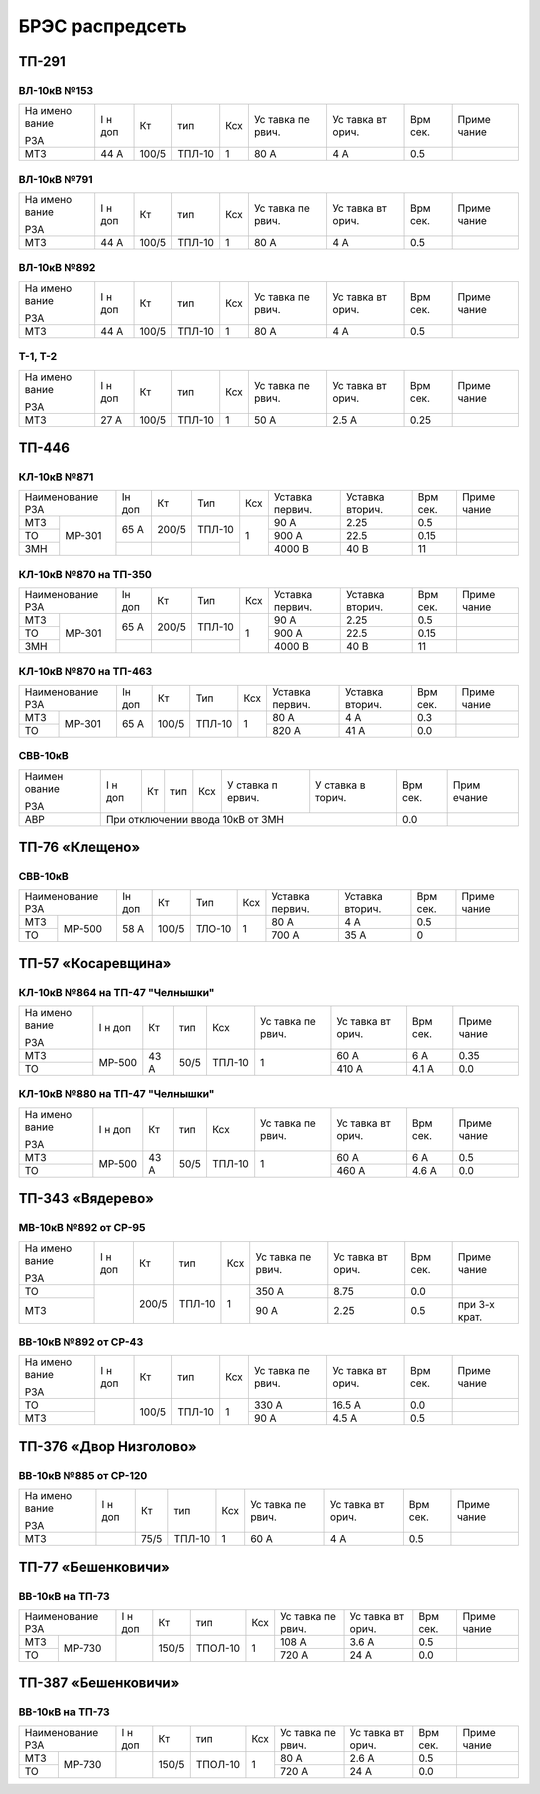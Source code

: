 БРЭС распредсеть
================

ТП-291
------

ВЛ-10кВ №153
~~~~~~~~~~~~

+-------+-------+-------+-------+-----+-------+-------+-------+-------+
| На    | I н   | Кт    | тип   | Ксх | Ус    | Ус    | Врм   | Приме |
| имено | доп   |       |       |     | тавка | тавка | сек.  | чание |
| вание |       |       |       |     | пе    | вт    |       |       |
|       |       |       |       |     | рвич. | орич. |       |       |
| РЗА   |       |       |       |     |       |       |       |       |
+-------+-------+-------+-------+-----+-------+-------+-------+-------+
| МТЗ   | 44 А  | 100/5 | ТПЛ-10| 1   | 80 А  | 4 А   | 0.5   |       |
+-------+-------+-------+-------+-----+-------+-------+-------+-------+

ВЛ-10кВ №791
~~~~~~~~~~~~

+-------+-------+-------+-------+-----+-------+-------+-------+-------+
| На    | I н   | Кт    | тип   | Ксх | Ус    | Ус    | Врм   | Приме |
| имено | доп   |       |       |     | тавка | тавка | сек.  | чание |
| вание |       |       |       |     | пе    | вт    |       |       |
|       |       |       |       |     | рвич. | орич. |       |       |
| РЗА   |       |       |       |     |       |       |       |       |
+-------+-------+-------+-------+-----+-------+-------+-------+-------+
| МТЗ   | 44 А  | 100/5 | ТПЛ-10| 1   | 80 А  | 4 А   | 0.5   |       |
+-------+-------+-------+-------+-----+-------+-------+-------+-------+

ВЛ-10кВ №892
~~~~~~~~~~~~

+-------+-------+-------+-------+-----+-------+-------+-------+-------+
| На    | I н   | Кт    | тип   | Ксх | Ус    | Ус    | Врм   | Приме |
| имено | доп   |       |       |     | тавка | тавка | сек.  | чание |
| вание |       |       |       |     | пе    | вт    |       |       |
|       |       |       |       |     | рвич. | орич. |       |       |
| РЗА   |       |       |       |     |       |       |       |       |
+-------+-------+-------+-------+-----+-------+-------+-------+-------+
| МТЗ   | 44 А  | 100/5 | ТПЛ-10| 1   | 80 А  | 4 А   | 0.5   |       |
+-------+-------+-------+-------+-----+-------+-------+-------+-------+

Т-1, Т-2
~~~~~~~~

+-------+-------+-------+-------+-----+-------+-------+-------+-------+
| На    | I н   | Кт    | тип   | Ксх | Ус    | Ус    | Врм   | Приме |
| имено | доп   |       |       |     | тавка | тавка | сек.  | чание |
| вание |       |       |       |     | пе    | вт    |       |       |
|       |       |       |       |     | рвич. | орич. |       |       |
| РЗА   |       |       |       |     |       |       |       |       |
+-------+-------+-------+-------+-----+-------+-------+-------+-------+
| МТЗ   | 27 А  | 100/5 | ТПЛ-10| 1   | 50 А  | 2.5 А | 0.25  |       |
+-------+-------+-------+-------+-----+-------+-------+-------+-------+

ТП-446
------

КЛ-10кВ №871
~~~~~~~~~~~~

+---------------+-------+-------+-------+-------+-------+-------+-------+-------+    
| Наименование  | Iн    | Кт    | Тип   | Ксх   |Уставка|Уставка| Врм   | Приме |    
| РЗА           | доп   |       |       |       |первич.|вторич.| сек.  | чание |    
+-------+-------+-------+-------+-------+-------+-------+-------+-------+-------+    
| МТЗ   |МР-301 | 65 А  | 200/5 | ТПЛ-10| 1     | 90 А  | 2.25  | 0.5   |       |
+-------+       |       |       |       |       +-------+-------+-------+-------+
| ТО    |       |       |       |       |       | 900 А | 22.5  | 0.15  |       |
+-------+       +-------+-------+-------+       +-------+-------+-------+-------+    
| ЗМН   |       |       |       |       |       |4000 В | 40 В  | 11    |       |
+-------+-------+-------+-------+-------+-------+-------+-------+-------+-------+    

КЛ-10кВ №870 на ТП-350
~~~~~~~~~~~~~~~~~~~~~~

+---------------+-------+-------+-------+-------+-------+-------+-------+-------+    
| Наименование  | Iн    | Кт    | Тип   | Ксх   |Уставка|Уставка| Врм   | Приме |    
| РЗА           | доп   |       |       |       |первич.|вторич.| сек.  | чание |    
+-------+-------+-------+-------+-------+-------+-------+-------+-------+-------+    
| МТЗ   |МР-301 | 65 А  | 200/5 | ТПЛ-10| 1     | 90 А  | 2.25  | 0.5   |       |
+-------+       |       |       |       |       +-------+-------+-------+-------+
| ТО    |       |       |       |       |       | 900 А | 22.5  | 0.15  |       |
+-------+       +-------+-------+-------+       +-------+-------+-------+-------+    
| ЗМН   |       |       |       |       |       |4000 В | 40 В  | 11    |       |
+-------+-------+-------+-------+-------+-------+-------+-------+-------+-------+    

КЛ-10кВ №870 на ТП-463
~~~~~~~~~~~~~~~~~~~~~~

+---------------+-------+-------+-------+-------+-------+-------+------+-------+    
| Наименование  | Iн    | Кт    | Тип   | Ксх   |Уставка|Уставка| Врм  | Приме |    
| РЗА           | доп   |       |       |       |первич.|вторич.| сек. | чание |    
+-------+-------+-------+-------+-------+-------+-------+-------+------+-------+
| МТЗ   |МР-301 | 65 А  | 100/5 | ТПЛ-10| 1     | 80 А  | 4 А   | 0.3  |       |
+-------+       |       |       |       |       +-------+-------+------+-------+
| ТО    |       |       |       |       |       | 820 А | 41 А  | 0.0  |       |
+-------+-------+-------+-------+-------+-------+-------+-------+------+-------+

СВВ-10кВ
~~~~~~~~

+--------+--------+-----+-----+-----+--------+--------+--------+--------+
| Наимен | I н    | Кт  | тип | Ксх | У      | У      | Врм    | Прим   |
| ование | доп    |     |     |     | ставка | ставка | сек.   | ечание |
|        |        |     |     |     | п      | в      |        |        |
| РЗА    |        |     |     |     | ервич. | торич. |        |        |
+--------+--------+-----+-----+-----+--------+--------+--------+--------+
|    АВР | При отключении ввода 10кВ от ЗМН           | 0.0    |        |
+--------+--------------------------------------------+--------+--------+

ТП-76 «Клещено»
---------------

СВВ-10кВ
~~~~~~~~

+---------------+-------+-------+-------+-------+-------+-------+-------+-------+    
| Наименование  | Iн    | Кт    | Тип   | Ксх   |Уставка|Уставка| Врм   | Приме |    
| РЗА           | доп   |       |       |       |первич.|вторич.| сек.  | чание |    
+-------+-------+-------+-------+-------+-------+-------+-------+-------+-------+    
| МТЗ   |МР-500 | 58 А  | 100/5 | ТЛО-10| 1     | 80 А  | 4 А   | 0.5   |       |
+-------+       +       |       |       |       +-------+-------+-------+-------+
| ТО    |       |       |       |       |       | 700 А | 35 А  | 0     |       |
+-------+-------+-------+-------+-------+-------+-------+-------+-------+-------+

ТП-57 «Косаревщина»
-------------------

КЛ-10кВ №864 на ТП-47 "Челнышки"
~~~~~~~~~~~~~~~~~~~~~~~~~~~~~~~~

+-------+-------+------+------+-------+-------+-------+-------+-------+
| На    | I н   | Кт   | тип  | Ксх   | Ус    | Ус    | Врм   | Приме |   
| имено | доп   |      |      |       | тавка | тавка | сек.  | чание |   
| вание |       |      |      |       | пе    | вт    |       |       |   
|       |       |      |      |       | рвич. | орич. |       |       |   
| РЗА   |       |      |      |       |       |       |       |       |   
+-------+-------+------+------+-------+-------+-------+-------+-------+
| МТЗ   | МР-500| 43 А | 50/5 | ТПЛ-10| 1     | 60 А  | 6 А   | 0.35  |   
+-------+       |      |      |       |       +-------+-------+-------+
| ТО    |       |      |      |       |       | 410 А | 4.1 А | 0.0   |
+-------+-------+------+------+-------+-------+-------+-------+-------+

КЛ-10кВ №880 на ТП-47 "Челнышки"
~~~~~~~~~~~~~~~~~~~~~~~~~~~~~~~~

+-------+-------+------+------+-------+-------+-------+-------+-------+
| На    | I н   | Кт   | тип  | Ксх   | Ус    | Ус    | Врм   | Приме |   
| имено | доп   |      |      |       | тавка | тавка | сек.  | чание |   
| вание |       |      |      |       | пе    | вт    |       |       |   
|       |       |      |      |       | рвич. | орич. |       |       |   
| РЗА   |       |      |      |       |       |       |       |       |   
+-------+-------+------+------+-------+-------+-------+-------+-------+
| МТЗ   | МР-500| 43 А | 50/5 | ТПЛ-10| 1     | 60 А  | 6 А   | 0.5   |   
+-------+       |      |      |       |       +-------+-------+-------+
| ТО    |       |      |      |       |       | 460 А | 4.6 А | 0.0   |   
+-------+-------+------+------+-------+-------+-------+-------+-------+

ТП-343 «Вядерево»
-----------------

МВ-10кВ №892 от СР-95
~~~~~~~~~~~~~~~~~~~~~

+-------+-------+-------+-------+-----+-------+-------+-------+-------+
| На    | I н   | Кт    | тип   | Ксх | Ус    | Ус    | Врм   | Приме |
| имено | доп   |       |       |     | тавка | тавка | сек.  | чание |
| вание |       |       |       |     | пе    | вт    |       |       |
|       |       |       |       |     | рвич. | орич. |       |       |
| РЗА   |       |       |       |     |       |       |       |       |
+-------+-------+-------+-------+-----+-------+-------+-------+-------+
| ТО    |       | 200/5 | ТПЛ-10| 1   | 350 А | 8.75  | 0.0   |       |
+-------+       |       |       |     +-------+-------+-------+-------+
| МТЗ   |       |       |       |     | 90 А  | 2.25  | 0.5   | при   |
|       |       |       |       |     |       |       |       | 3-х   |
|       |       |       |       |     |       |       |       | крат. |
+-------+-------+-------+-------+-----+-------+-------+-------+-------+

ВВ-10кВ №892 от СР-43
~~~~~~~~~~~~~~~~~~~~~

+-------+-------+-------+-------+-----+-------+-------+-------+-------+
| На    | I н   | Кт    | тип   | Ксх | Ус    | Ус    | Врм   | Приме |
| имено | доп   |       |       |     | тавка | тавка | сек.  | чание |
| вание |       |       |       |     | пе    | вт    |       |       |
|       |       |       |       |     | рвич. | орич. |       |       |
| РЗА   |       |       |       |     |       |       |       |       |
+-------+-------+-------+-------+-----+-------+-------+-------+-------+
| ТО    |       | 100/5 | ТПЛ-10| 1   | 330 А | 16.5 А| 0.0   |       |
+-------+       |       |       |     +-------+-------+-------+-------+
| МТЗ   |       |       |       |     | 90 А  | 4.5 А | 0.5   |       |
+-------+-------+-------+-------+-----+-------+-------+-------+-------+

ТП-376 «Двор Низголово»
-----------------------

ВВ-10кВ №885 от СР-120
~~~~~~~~~~~~~~~~~~~~~~

+-------+-------+------+-------+-----+-------+-------+-------+-------+
| На    | I н   | Кт   | тип   | Ксх | Ус    | Ус    | Врм   | Приме |
| имено | доп   |      |       |     | тавка | тавка | сек.  | чание |
| вание |       |      |       |     | пе    | вт    |       |       |
|       |       |      |       |     | рвич. | орич. |       |       |
| РЗА   |       |      |       |     |       |       |       |       |
+-------+-------+------+-------+-----+-------+-------+-------+-------+
| МТЗ   |       | 75/5 | ТПЛ-10| 1   | 60 А  | 4 А   | 0.5   |       |
+-------+-------+------+-------+-----+-------+-------+-------+-------+

ТП-77 «Бешенковичи»
-------------------

ВВ-10кВ на ТП-73
~~~~~~~~~~~~~~~~

+---------------+-------+------+-------+-------+-------+------+------+-------+
| Наименование  | I н   | Кт   | тип   | Ксх   | Ус    | Ус   | Врм  | Приме |
| РЗА           | доп   |      |       |       | тавка | тавка| сек. | чание |
|               |       |      |       |       | пе    | вт   |      |       |   
|               |       |      |       |       | рвич. | орич.|      |       |   
|               |       |      |       |       |       |      |      |       |   
+-------+-------+-------+------+-------+-------+-------+------+------+-------+
| МТЗ   | МР-730|       | 150/5|ТПОЛ-10| 1     | 108 А | 3.6 А| 0.5  |       |
+-------+       |       |      |       |       +-------+------+------+-------+
| ТО    |       |       |      |       |       | 720 А | 24 А | 0.0  |       |
+-------+-------+-------+------+-------+-------+-------+------+------+-------+

ТП-387 «Бешенковичи»
--------------------

ВВ-10кВ на ТП-73
~~~~~~~~~~~~~~~~

+---------------+-------+------+-------+-------+-------+------+-------+-------+
| Наименование  | I н   | Кт   | тип   | Ксх   | Ус    | Ус   | Врм   | Приме |
| РЗА           | доп   |      |       |       | тавка | тавка| сек.  | чание |   
|               |       |      |       |       | пе    | вт   |       |       |   
|               |       |      |       |       | рвич. | орич.|       |       |   
|               |       |      |       |       |       |      |       |       |   
+-------+-------+-------+------+-------+-------+-------+------+-------+-------+
| МТЗ   | МР-730|       | 150/5|ТПОЛ-10| 1     | 80  А | 2.6 А| 0.5   |       |
+-------+       |       |      |       |       +-------+------+-------+-------+
| ТО    |       |       |      |       |       | 720 А | 24 А | 0.0   |       |
+-------+-------+-------+------+-------+-------+-------+------+-------+-------+
